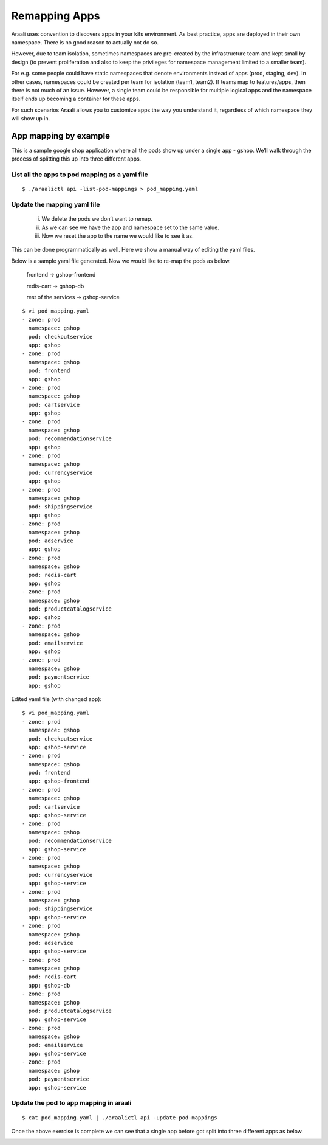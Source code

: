 Remapping Apps
==============
Araali uses convention to discovers apps in your k8s environment. As best
practice, apps are deployed in their own namespace. There is no good reason to
actually not do so.

However, due to team isolation, sometimes namespaces are pre-created by the
infrastructure team and kept small by design (to prevent proliferation and also
to keep the privileges for namespace management limited to a smaller team).

For e.g. some people could have static namespaces that denote environments
instead of apps (prod, staging, dev). In other cases, namespaces could be
created per team for isolation (team1, team2). If teams map to features/apps,
then there is not much of an issue. However, a single team could be responsible
for multiple logical apps and the namespace itself ends up becoming a container
for these apps.

For such scenarios Araali allows you to customize apps the way you understand
it, regardless of which namespace they will show up in.

App mapping by example
----------------------
This is a sample google shop application where all the pods show up under a
single app - gshop. We’ll walk through the process of splitting this up into
three different apps.

.. image:: images/before-app-remapping.png
 :alt: Before remapping apps

List all the apps to pod mapping as a yaml file
~~~~~~~~~~~~~~~~~~~~~~~~~~~~~~~~~~~~~~~~~~~~~~~
::

        $ ./araalictl api -list-pod-mappings > pod_mapping.yaml

Update the mapping yaml file
~~~~~~~~~~~~~~~~~~~~~~~~~~~~
        i. We delete the pods we don’t want to remap.
        ii. As we can see we have the app and namespace set to the same value.
        iii. Now we reset the app to the name we would like to see it as.

This can be done programmatically as well. Here we show a manual way of editing
the yaml files.

Below is a sample yaml file generated. Now we would like to re-map the pods as
below.

        frontend → gshop-frontend

        redis-cart → gshop-db

        rest of the services → gshop-service

::

        $ vi pod_mapping.yaml
        - zone: prod
          namespace: gshop
          pod: checkoutservice
          app: gshop
        - zone: prod
          namespace: gshop
          pod: frontend
          app: gshop
        - zone: prod
          namespace: gshop
          pod: cartservice
          app: gshop
        - zone: prod
          namespace: gshop
          pod: recommendationservice
          app: gshop
        - zone: prod
          namespace: gshop
          pod: currencyservice
          app: gshop
        - zone: prod
          namespace: gshop
          pod: shippingservice
          app: gshop
        - zone: prod
          namespace: gshop
          pod: adservice
          app: gshop
        - zone: prod
          namespace: gshop
          pod: redis-cart
          app: gshop
        - zone: prod
          namespace: gshop
          pod: productcatalogservice
          app: gshop
        - zone: prod
          namespace: gshop
          pod: emailservice
          app: gshop
        - zone: prod
          namespace: gshop
          pod: paymentservice
          app: gshop

Edited yaml file (with changed app)::

        $ vi pod_mapping.yaml
        - zone: prod
          namespace: gshop
          pod: checkoutservice
          app: gshop-service
        - zone: prod
          namespace: gshop
          pod: frontend
          app: gshop-frontend
        - zone: prod
          namespace: gshop
          pod: cartservice
          app: gshop-service
        - zone: prod
          namespace: gshop
          pod: recommendationservice
          app: gshop-service
        - zone: prod
          namespace: gshop
          pod: currencyservice
          app: gshop-service
        - zone: prod
          namespace: gshop
          pod: shippingservice
          app: gshop-service
        - zone: prod
          namespace: gshop
          pod: adservice
          app: gshop-service
        - zone: prod
          namespace: gshop
          pod: redis-cart
          app: gshop-db
        - zone: prod
          namespace: gshop
          pod: productcatalogservice
          app: gshop-service
        - zone: prod
          namespace: gshop
          pod: emailservice
          app: gshop-service
        - zone: prod
          namespace: gshop
          pod: paymentservice
          app: gshop-service

Update the pod to app mapping in araali
~~~~~~~~~~~~~~~~~~~~~~~~~~~~~~~~~~~~~~~

::

        $ cat pod_mapping.yaml | ./araalictl api -update-pod-mappings

Once the above exercise is complete we can see that a single app before got
split into three different apps as below.

.. image:: images/after-app-remapping.png
 :alt: After remapping apps
